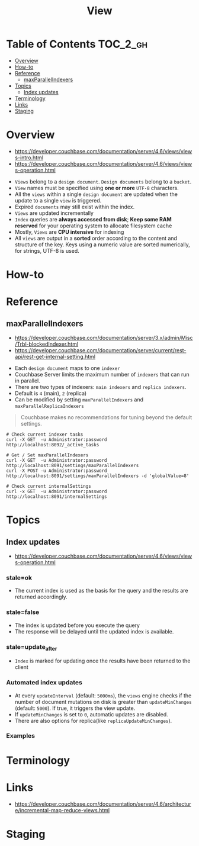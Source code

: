 #+TITLE: View

* Table of Contents :TOC_2_gh:
- [[#overview][Overview]]
- [[#how-to][How-to]]
- [[#reference][Reference]]
  - [[#maxparallelindexers][maxParallelIndexers]]
- [[#topics][Topics]]
  - [[#index-updates][Index updates]]
- [[#terminology][Terminology]]
- [[#links][Links]]
- [[#staging][Staging]]

* Overview
- https://developer.couchbase.com/documentation/server/4.6/views/views-intro.html
- https://developer.couchbase.com/documentation/server/4.6/views/views-operation.html

[[file:img/screenshot_2017-08-16_18-54-27.png]]

[[file:img/screenshot_2017-08-16_19-25-50.png]]

- ~Views~ belong to a ~design document~. ~Design documents~ belong to a ~bucket~.
- ~View~ names must be specified using *one or more* ~UTF-8~ characters.
- All the ~views~ within a single ~design document~ are updated when the update to a single ~view~ is triggered.
- Expired ~documents~ may still exist within the index.
- ~Views~ are updated incrementally
- ~Index~ queries are *always accessed from disk*;
  *Keep some RAM reserved* for your operating system to allocate filesystem cache
- Mostly, ~Views~ are *CPU intensive* for indexing
- All ~views~ are output in a *sorted* order according to the content and structure of the key.
  Keys using a numeric value are sorted numerically, for strings, UTF-8 is used.

* How-to
* Reference
** maxParallelIndexers
- https://developer.couchbase.com/documentation/server/3.x/admin/Misc/Trbl-blockedIndexer.html
- https://developer.couchbase.com/documentation/server/current/rest-api/rest-get-internal-setting.html


- Each ~design document~ maps to one ~indexer~
- Couchbase Server limits the maximum number of ~indexers~ that can run in parallel.
- There are two types of indexers: ~main indexers~ and ~replica indexers~.
- Default is ~4~ (main), ~2~ (replica)
- Can be modified by setting ~maxParallelIndexers~ and ~maxParallelReplicaIndexers~

#+BEGIN_QUOTE
Couchbase makes no recommendations for tuning beyond the default settings.
#+END_QUOTE

#+BEGIN_SRC shell
  # Check current indexer tasks
  curl -X GET  -u Administrator:password http://localhost:8092/_active_tasks

  # Get / Set maxParallelIndexers
  curl -X GET  -u Administrator:password http://localhost:8091/settings/maxParallelIndexers
  curl -X POST -u Administrator:password http://localhost:8091/settings/maxParallelIndexers -d 'globalValue=8'

  # Check current internalSettings
  curl -x GET  -u Administrator:password http://localhost:8091/internalSettings
#+END_SRC

* Topics
** Index updates
- https://developer.couchbase.com/documentation/server/4.6/views/views-operation.html

*** stale=ok
- The current index is used as the basis for the query and the results are returned accordingly.

[[file:img/screenshot_2017-08-16_19-12-57.png]]

*** stale=false
- The index is updated before you execute the query
- The response will be delayed until the updated index is available.

[[file:img/screenshot_2017-08-16_19-13-44.png]]

*** stale=update_after
- ~Index~ is marked for updating once the results have been returned to the client

[[file:img/screenshot_2017-08-16_19-14-05.png]]

*** Automated index updates
- At every ~updateInterval~ (default: ~5000ms~), the ~views~ engine checks if the number of document mutations on disk is greater than 
  ~updateMinChanges~ (default: ~5000~). If true, it triggers the view update.
- If ~updateMinChanges~ is set to ~0~, automatic updates are disabled.
- There are also options for replica(like ~replicaUpdateMinChanges~).

*** Examples
[[file:img/screenshot_2017-08-16_19-16-43.png]]

* Terminology
* Links
- https://developer.couchbase.com/documentation/server/4.6/architecture/incremental-map-reduce-views.html

* Staging
